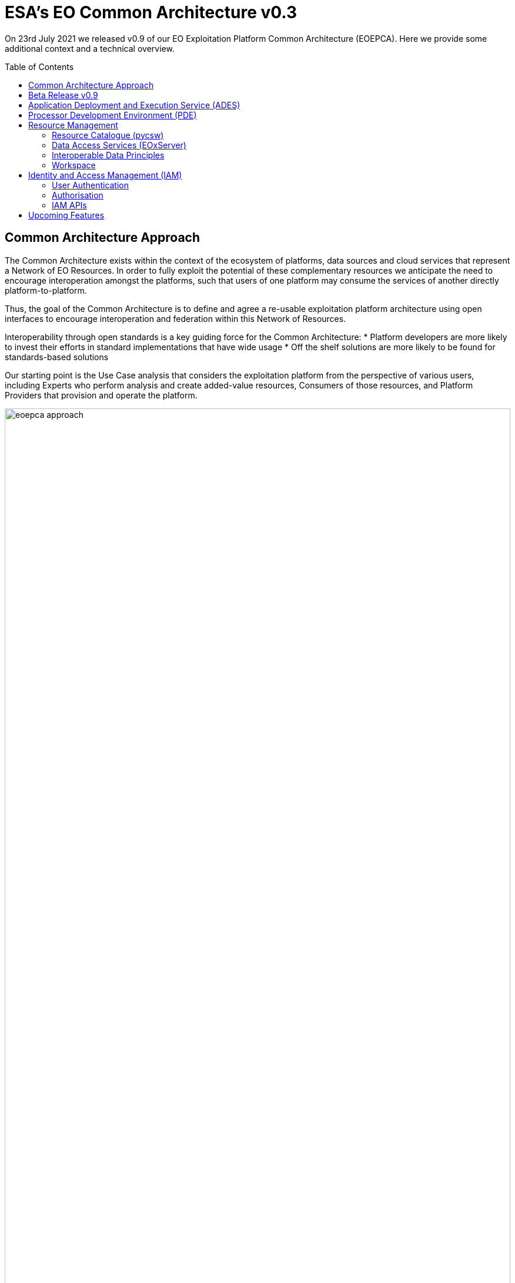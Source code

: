 = ESA's EO Common Architecture v0.3
:toc: macro

On 23rd July 2021 we released v0.9 of our EO Exploitation Platform Common Architecture (EOEPCA). Here we provide some additional context and a technical overview.

toc::[]

== Common Architecture Approach

The Common Architecture exists within the context of the ecosystem of platforms, data sources and cloud services that represent a Network of EO Resources. In order to fully exploit the potential of these complementary resources we anticipate the need to encourage interoperation amongst the platforms, such that users of one platform may consume the services of another directly platform-to-platform.

Thus, the goal of the Common Architecture is to define and agree a re-usable exploitation platform architecture using open interfaces to encourage interoperation and federation within this Network of Resources.

Interoperability through open standards is a key guiding force for the Common Architecture:
* Platform developers are more likely to invest their efforts in standard implementations that have wide usage
* Off the shelf solutions are more likely to be found for standards-based solutions

Our starting point is the Use Case analysis that considers the exploitation platform from the perspective of various users, including Experts who perform analysis and create added-value resources, Consumers of those resources, and Platform Providers that provision and operate the platform.

.*Common Architecture Approach*
image::eoepca-approach.png[width=100%,pdfwidth=100%,align="center"]

Heavily informed by the outcomes of OGC Innovation Program activities, and taking account of existing platform approaches and industry best practise – we have derived an architecture to meet the use cases that is defined by components as building blocks with well defined service interfaces based upon open standards.

During the last year we have been developing a Reference Implementation to help refine the architecture and to provide re-usable building blocks. Our developments are all open source and available publicly on GitHub. We have just released v0.9 of the reference implementation – which is a beta release that provides a minimum viable set of integrated building blocks.

We are also working with Operators whose role is to integrate the emerging reference implementation into their respective operational platforms, and so provide feedback from a platform provider and end-user perspective.

== Beta Release v0.9

Release 0.9 targets system deployment to a Kubernetes cluster using a DevOps continuous integration/delivery approach. Each building block is released as a Docker container with supporting helm chart for Kubernetes deployment. Kubernetes provides an infrastructure-agnostic target for the deployment of our reference system components.

The release 0.9 system allows the execution of an end-to-end scenario in which a user can:

* Develop a containerised application using the Processor Development * Environment
* Register and login to the platform
* Deploy their application to their Workspace
* Access a secured ADES to deploy their application and execute bespoke processing
* Discover data in the resource catalogue to reference input data
* Initiate processing execution with outputs staged-out to S3 object store
* Output data is registered in their Workspace - available through its catalogue & data access services

.*v0.9 Reference Implementation*
image::reference-impl.png[width=100%,pdfwidth=100%,align="center"]

At the heart of the system is the ADES which provides WPS and draft API Processes interfaces – including the Transaction extension for user deploy and execute of custom processes. The Application Package describes the containerised processing application, and can be pushed to a Resource Catalogue for discovery, and from where it can be deployed to an ADES instance.

Data is discovered through the Resource Catalogue, which provides OGC CSW. API Records (OAPIR) and OpenSearch interfaces. Input data to processing jobs is expressed using OpenSearch URLs. Data Services provide standards-based access to both platform and user-owned data. For our development system these components are integrated with the CREODIAS OpenStack offering and the EO data offering.

The ADES abstracts the interface between the user’s application and the platform, by staging-in the data inputs and staging-out the processing results on behalf of the application. The abstraction relies upon use of STAC files as manifests for the data in each direction.

The ADES stages out the result-set to their personal S3 bucket that is provisioned by their User Workspace.  The User Workspace is responsible for provisioning user-specific buckets, the details of which are made available at runtime to the ADES for a user-centred stage-out. The processing cycle completes with the ADES registering the output results with the User Workspace API by reference to a STAC file that describes the products. Using this, the Workspace maintains user-specific Catalogue and Data Access endpoints which allow the user to further exploit their added-value products.

For platforms to successfully interoperate they must federate user access in order for requests between services to respect the user's authorization scope and to account for their actions. The ADES is secured by means of our Identity and Access Management framework, which uses OpenID Connect and User Managed Access standards to enforce all access attempts to the ADES in accordance with configured policy rules. Users authenticate through an external identity provider – GitHub and ESA's Commercial Operator Identity Hub are currently supported, with more to follow. During operation, the ADES configures the policy enforcement through a Resource API in order to protect dynamic endpoints, such as those created when a new application is deployed, or when a new processing job is initiated.

== Application Deployment and Execution Service (ADES)

At the heart of the exploitation platform is the ability of the expert user to deploy and execute their own algorithms within the platform, close to the data. Expert users encapsulate their application as a Docker container, and we have embraced the Common Workflow Language to describe its inputs, outputs and invocation profile.

The ADES is built-upon the Zoo-project WPS server which provides WPS 1.0, 2.0 and draft API Processes interfaces, including support for custom application deployment through the Transaction extension. The ADES uses the Calrissian workflow engine which provides a Kubernetes native CWL runner, in which each job is executed in its own Kubernetes namespace.

.*Application Deployment and Execution Service (ADES)*
image::ades-approach.png[width=70%,pdfwidth=70%,align="center"]

The highlighted interfaces are those for DEPLOY and EXECUTE. For EXECUTE we follow the JSON bindings described by the draft API Processes specification. For the DEPLOY operation, for which there is no specific body format defined, we re-use that of the EXECUTE request. The DEPLOY operation is treated as an execute request of a ‘DeployProcess’ operation, with the application package being provided as an input to this execute request. A similar approach is taken for the UNDEPLOY operation.

The Application Package is specified as a standard CWL Workflow. The DEPLOY operation expects to receive the application package either as an atom feed entry containing an OGC OWS Content Offering, or as a direct reference to the CWL.

In order to provide a generic ADES implementation that is platform independent, the stage-in and stage-out functions are separated to provide a pluggable abstraction. At deployment time the ADES is configured with CWL that defines the stage-in and stage-out functionality. In each case a CWL CommandLineTool is defined, typically using a docker container to implement these platform-specific functions. These CWL implement the interface with the application using STAC manifests to describe the input data and to receive the output data. Thus, the ADES acts as a data access broker, to simplify applications needing complex logic for multiple data access protocols and file formats.

== Processor Development Environment (PDE)

The Processor Development Environment runs as a standalone VM providing a core toolset to support the development, test and packaging of processing applications – in an environment that seeks to replicate the conditions an application experiences when running in the ADES on a platform. All of this is exposed through an integrated web interface.

.*Processor Development Environment (PDE)*
image::pde-overview.png[width=70%,pdfwidth=70%,align="center"]

MinIO S3 object store allows provisioning of EO data to support development and testing.

A JupyterLab instance facilitates experimenting and prototyping against the local EO data.

The Theia IDE provides a web-based Visual Studio Code editor for development of the processing application, with integrated git client for source control.

The PDE integrates the tooling required to test the application and its packaging in an ADES-like environment, with CWL workflow execution and stage-out of results to S3 storage.

The integrated Jenkins provides continuous build and packaging of the processing application, with the resultant container pushed to a docker registry, for example Docker Hub.

The final developer step is to push their application package to the Resource Catalogue to publish their application.

At the moment the PDE is a self contained virtual machine. The next step is to integrate the PDE more fully into our system deployment.

.*PDE - Landing Page*
image::pde-landing-page.png[width=85%,pdfwidth=85%,align="center"]

.*PDE - JupyterLab*
image::pde-jupyter.png[width=85%,pdfwidth=85%,align="center"]

.*PDE - Theia Integrated Development Environment (IDE)*
image::pde-theia-ide.png[width=85%,pdfwidth=85%,align="center"]

== Resource Management

=== Resource Catalogue (pycsw)

For the Resource Catalogue we are using pycsw for data, and also for processing resources. pycsw has been enhanced by the project team to improve the OpenSearch support with the geo, time & eo extensions, and to add support for OGC API Records.

* OGC CSW 3.0.0 and 2.0.2 interfaces
* OGC OpenSearch Geo/Time/EO Extensions
* OGC API Records
* Metadata: ISO-19115-1/2
* Federated catalogue distributed searching

All these updates are contributed directly to the upstream development.

=== Data Access Services (EOxServer)

Data Access is provided through EOxServer, providing various OGC interfaces for data access and data visualisation.

* OGC WMS 1.1 - 1.3 interfaces
* OGC WMTS 1.0 interfaces with automatic caching
* OGC WCS 2.0 interfaces with EO Application Profile

=== Interoperable Data Principles

Data is naturally heterogeneous between different data sources, communities and platforms. So we must also consider interoperability of data in addition to platform services…

* OpenSearch links for data (input/output) references +
Data (input/output) is referenced consistently through OpenSearch links, which provides machine-readable metadata to facilitate data handling.

* ADES stage-in/out ‘adaptor’ +
ADES stage-in/out provides an adapter between the source, the platform and the end-user application. Platform providers can ‘plugin’ custom implementations.

* Minimise ‘data in motion’ - cloud optimised data formats +
Ideally, the application can consume the data directly, which is important to gain the benefit of cloud optimised data formats.

* Data abstraction services, e.g. WCS, EDR, DAPA +
Use of data access services such as WCS, in which the raw data files/formats are abstract from the data access interface, is encouraged to improve application portability

=== Workspace

The Workspace is responsible to coordinate a user’s resources within the platform. In doing so it provides an abstraction of the underlying infrastructure. The Workspace provisions storage within the underlying infrastructure, typically buckets, on behalf of the user. Components needing access to this user storage, such as the ADES staging out processing results, interrogate the Workspace to obtain details of the storage.

.*Workspace API*
image::workspace-api.png[width=60%,pdfwidth=60%,align="center"]

Similarly the Workspace provides an interface through which stored data can be registered by supplying a STAC manifest – thus allowing the Workspace to establish the data in the user’s catalogue. The Workspace provides user-specific endpoints for Resource Catalogue and Data Access services which facilitates the use of user resources in processing workflows.

== Identity and Access Management (IAM)

The platform services must operate within the context of a user authorisation model, in which resources are owned, and access to resources is protected and accounted for.

We advocate a common approach by defining platform services for Identity and Access Management, that support Resource Servers to consistently participate in this common authorisation approach. The design is intended to facilitate the federation of service-to-service interfaces across platform boundaries.

* Resource protection as-a-service
* Platform APIs to aid Resource Servers
* Unburden Resource Servers from authorisation model implementation

.*Identity and Access Management (IAM)*
image::iam.png[width=60%,pdfwidth=60%,align="center"]

=== User Authentication

Users authenticate with the platform using OpenID Connect - the actual authentication being deferred to external providers, such as GitHub. The outcome is an ID Token (JWT) that captures their successful login and represents their unique identity.

=== Authorisation

Authorisation is enforced through User Managed Access (UMA), in which the user's ID Token is leveraged to establish a Relying Party Token (RPT). The RPT is a short-lived credential that encapsulates the authorisation of a client to make a scoped access to a resource on behalf of a particular user.

UMA allows Resource Owners to retain governance over their resources while providing a centralised unified approach for authorisation. The PDP exposes a XACML endpoint for policy checks.

The approach is designed to support identity and access federation across platform boundaries.

=== IAM APIs

The architecture defines two APIs to support resource servers in the protection of resources on behalf of their owners:

* Resource API, through which new resources are registered for protection. In particular this allows resource servers to dynamically register resources as they are created within the platform. For example, a newly deployed application, or a job status endpoint that is created when a user executes a process.
* Policy API, through which policy rules are associated to resources. Through this, default owner-only rules can be applied to a new resource, and management interfaces can exploit the Policy API to configure additional policies, such as sharing.

== Upcoming Features

Following this release v0.9, the focus of our current develops to feature in our next release includes:

* Protection of user's owned resources in their Workspace
* Application deployment (ADES) from Workspace managed Application Package
* User Processing History linked to processing results
* Mundi deployment / integration

